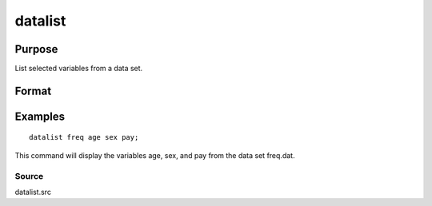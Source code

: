 
datalist
==============================================

Purpose
----------------

List selected variables from a data set.

Format
----------------
.. function:: datalist dataset [[var 1 [[var 2 ...]]]]

    :param dataset: name of the data set.
    :type dataset: literal

    :param var#: the names of the variables to list.
    :type var#: literal

Examples
----------------

::

    datalist freq age sex pay;

This command will display the variables age, sex, and pay
from the data set freq.dat.

Source
++++++

datalist.src

.. raw:: html

   </div>
